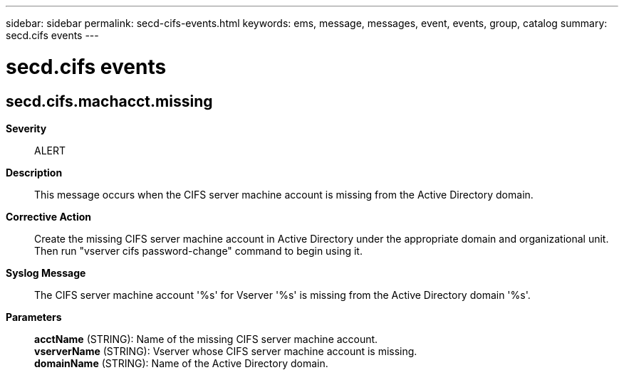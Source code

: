 ---
sidebar: sidebar
permalink: secd-cifs-events.html
keywords: ems, message, messages, event, events, group, catalog
summary: secd.cifs events
---

= secd.cifs events
:toclevels: 1
:hardbreaks:
:nofooter:
:icons: font
:linkattrs:
:imagesdir: ./media/

== secd.cifs.machacct.missing
*Severity*::
ALERT
*Description*::
This message occurs when the CIFS server machine account is missing from the Active Directory domain.
*Corrective Action*::
Create the missing CIFS server machine account in Active Directory under the appropriate domain and organizational unit. Then run "vserver cifs password-change" command to begin using it.
*Syslog Message*::
The CIFS server machine account '%s' for Vserver '%s' is missing from the Active Directory domain '%s'.
*Parameters*::
*acctName* (STRING): Name of the missing CIFS server machine account.
*vserverName* (STRING): Vserver whose CIFS server machine account is missing.
*domainName* (STRING): Name of the Active Directory domain.
